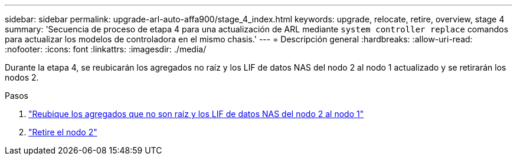 ---
sidebar: sidebar 
permalink: upgrade-arl-auto-affa900/stage_4_index.html 
keywords: upgrade, relocate, retire, overview, stage 4 
summary: 'Secuencia de proceso de etapa 4 para una actualización de ARL mediante `system controller replace` comandos para actualizar los modelos de controladora en el mismo chasis.' 
---
= Descripción general
:hardbreaks:
:allow-uri-read: 
:nofooter: 
:icons: font
:linkattrs: 
:imagesdir: ./media/


[role="lead"]
Durante la etapa 4, se reubicarán los agregados no raíz y los LIF de datos NAS del nodo 2 al nodo 1 actualizado y se retirarán los nodos 2.

.Pasos
. link:relocate_non_root_aggr_nas_lifs_from_node2_to_node1.html["Reubique los agregados que no son raíz y los LIF de datos NAS del nodo 2 al nodo 1"]
. link:retire_node2.html["Retire el nodo 2"]

